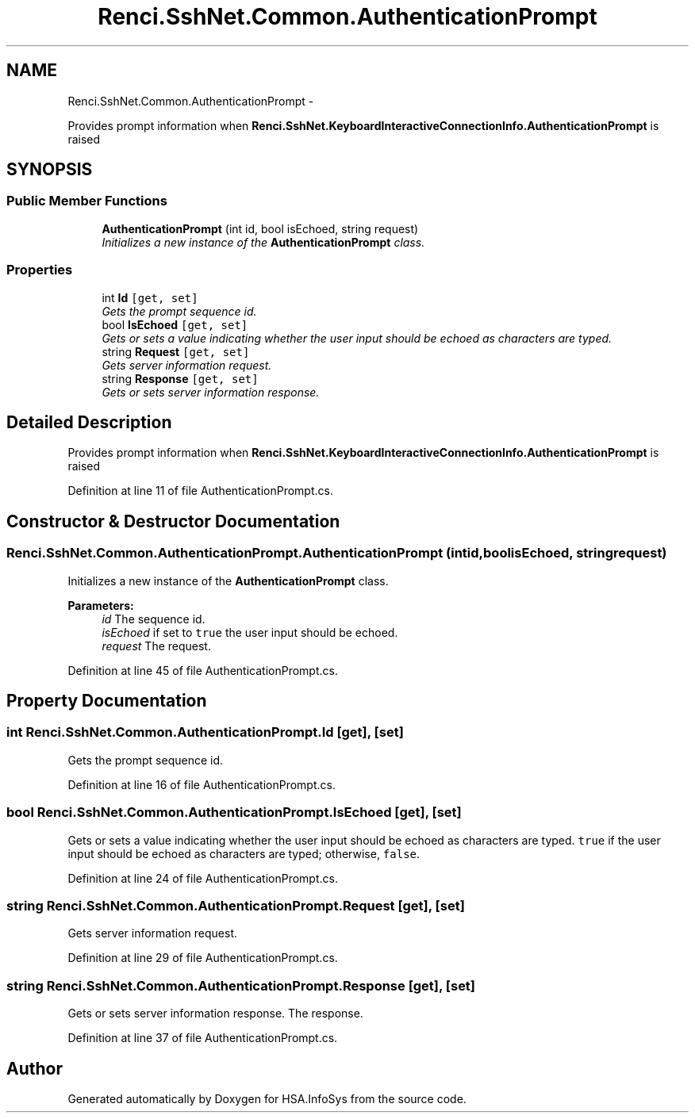 .TH "Renci.SshNet.Common.AuthenticationPrompt" 3 "Fri Jul 5 2013" "Version 1.0" "HSA.InfoSys" \" -*- nroff -*-
.ad l
.nh
.SH NAME
Renci.SshNet.Common.AuthenticationPrompt \- 
.PP
Provides prompt information when \fBRenci\&.SshNet\&.KeyboardInteractiveConnectionInfo\&.AuthenticationPrompt\fP is raised  

.SH SYNOPSIS
.br
.PP
.SS "Public Member Functions"

.in +1c
.ti -1c
.RI "\fBAuthenticationPrompt\fP (int id, bool isEchoed, string request)"
.br
.RI "\fIInitializes a new instance of the \fBAuthenticationPrompt\fP class\&. \fP"
.in -1c
.SS "Properties"

.in +1c
.ti -1c
.RI "int \fBId\fP\fC [get, set]\fP"
.br
.RI "\fIGets the prompt sequence id\&. \fP"
.ti -1c
.RI "bool \fBIsEchoed\fP\fC [get, set]\fP"
.br
.RI "\fIGets or sets a value indicating whether the user input should be echoed as characters are typed\&. \fP"
.ti -1c
.RI "string \fBRequest\fP\fC [get, set]\fP"
.br
.RI "\fIGets server information request\&. \fP"
.ti -1c
.RI "string \fBResponse\fP\fC [get, set]\fP"
.br
.RI "\fIGets or sets server information response\&. \fP"
.in -1c
.SH "Detailed Description"
.PP 
Provides prompt information when \fBRenci\&.SshNet\&.KeyboardInteractiveConnectionInfo\&.AuthenticationPrompt\fP is raised 


.PP
Definition at line 11 of file AuthenticationPrompt\&.cs\&.
.SH "Constructor & Destructor Documentation"
.PP 
.SS "Renci\&.SshNet\&.Common\&.AuthenticationPrompt\&.AuthenticationPrompt (intid, boolisEchoed, stringrequest)"

.PP
Initializes a new instance of the \fBAuthenticationPrompt\fP class\&. 
.PP
\fBParameters:\fP
.RS 4
\fIid\fP The sequence id\&.
.br
\fIisEchoed\fP if set to \fCtrue\fP the user input should be echoed\&.
.br
\fIrequest\fP The request\&.
.RE
.PP

.PP
Definition at line 45 of file AuthenticationPrompt\&.cs\&.
.SH "Property Documentation"
.PP 
.SS "int Renci\&.SshNet\&.Common\&.AuthenticationPrompt\&.Id\fC [get]\fP, \fC [set]\fP"

.PP
Gets the prompt sequence id\&. 
.PP
Definition at line 16 of file AuthenticationPrompt\&.cs\&.
.SS "bool Renci\&.SshNet\&.Common\&.AuthenticationPrompt\&.IsEchoed\fC [get]\fP, \fC [set]\fP"

.PP
Gets or sets a value indicating whether the user input should be echoed as characters are typed\&. \fCtrue\fP if the user input should be echoed as characters are typed; otherwise, \fCfalse\fP\&. 
.PP
Definition at line 24 of file AuthenticationPrompt\&.cs\&.
.SS "string Renci\&.SshNet\&.Common\&.AuthenticationPrompt\&.Request\fC [get]\fP, \fC [set]\fP"

.PP
Gets server information request\&. 
.PP
Definition at line 29 of file AuthenticationPrompt\&.cs\&.
.SS "string Renci\&.SshNet\&.Common\&.AuthenticationPrompt\&.Response\fC [get]\fP, \fC [set]\fP"

.PP
Gets or sets server information response\&. The response\&. 
.PP
Definition at line 37 of file AuthenticationPrompt\&.cs\&.

.SH "Author"
.PP 
Generated automatically by Doxygen for HSA\&.InfoSys from the source code\&.
